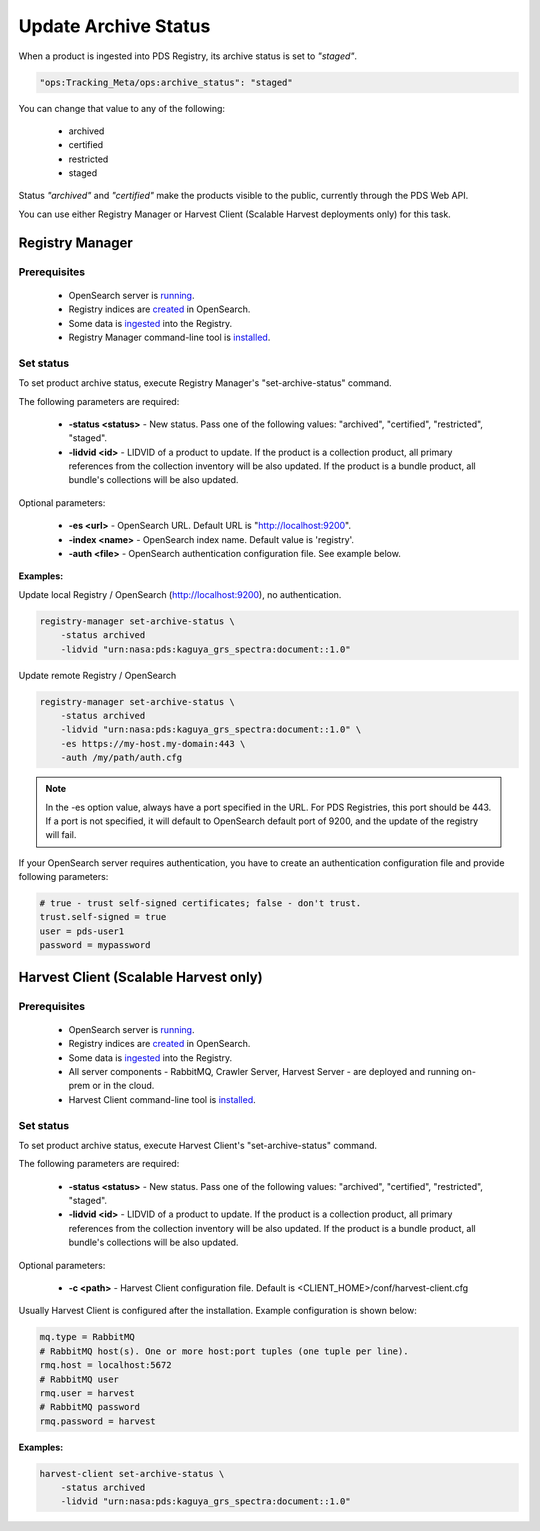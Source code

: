 =====================
Update Archive Status
=====================

When a product is ingested into PDS Registry, its archive status is set to *"staged"*.

.. code-block:: javascript

  "ops:Tracking_Meta/ops:archive_status": "staged"

You can change that value to any of the following:

 * archived
 * certified
 * restricted
 * staged

Status *"archived"* and *"certified"* make the products visible to the public, currently through the PDS Web API.

You can use either Registry Manager or Harvest Client (Scalable Harvest deployments only) for this task.

Registry Manager
*****************

Prerequisites
=============

  * OpenSearch server is `running <https://opensearch.org/>`_.
  * Registry indices are `created <../admin/create_reg.html#create-registry>`_ in OpenSearch.
  * Some data is `ingested <./load1.html>`_ into the Registry.
  * Registry Manager command-line tool is `installed <../install/tools.html#registry-manager>`_.


Set status
===========

To set product archive status, execute Registry Manager's "set-archive-status" command.

The following parameters are required:

 * **-status <status>** - New status. Pass one of the following values: "archived", "certified", "restricted", "staged".
 * **-lidvid <id>** - LIDVID of a product to update. If the product is a collection product,
   all primary references from the collection inventory will be also updated.
   If the product is a bundle product, all bundle's collections will be also updated.

Optional parameters:

 * **-es <url>** - OpenSearch URL. Default URL is "http://localhost:9200".
 * **-index <name>** - OpenSearch index name. Default value is 'registry'.
 * **-auth <file>** - OpenSearch authentication configuration file. See example below.

**Examples:**

Update local Registry / OpenSearch (http://localhost:9200), no authentication.

.. code-block:: bash

   registry-manager set-archive-status \
       -status archived
       -lidvid "urn:nasa:pds:kaguya_grs_spectra:document::1.0"

Update remote Registry / OpenSearch

.. code-block:: bash

   registry-manager set-archive-status \
       -status archived
       -lidvid "urn:nasa:pds:kaguya_grs_spectra:document::1.0" \
       -es https://my-host.my-domain:443 \
       -auth /my/path/auth.cfg

.. Note::
   In the -es option value, always have a port specified in the URL. For PDS Registries, this port should be 443. If a port is not specified, it will default to OpenSearch default port of 9200, and the update of the registry will fail.

If your OpenSearch server requires authentication, you have to create an authentication configuration
file and provide following parameters:

.. code-block:: python

   # true - trust self-signed certificates; false - don't trust.
   trust.self-signed = true
   user = pds-user1
   password = mypassword


Harvest Client (Scalable Harvest only)
**************************************

Prerequisites
=============

  * OpenSearch server is `running <https://opensearch.org/>`_.
  * Registry indices are `created <../admin/create_reg.html#create-registry>`_ in OpenSearch.
  * Some data is `ingested <./load2.html>`_ into the Registry.
  * All server components - RabbitMQ, Crawler Server, Harvest Server - are deployed and running on-prem or in the cloud.
  * Harvest Client command-line tool is `installed <../install/tools.html#harvest-client>`_.


Set status
===========

To set product archive status, execute Harvest Client's "set-archive-status" command.

The following parameters are required:

 * **-status <status>** - New status. Pass one of the following values: "archived", "certified", "restricted", "staged".
 * **-lidvid <id>** - LIDVID of a product to update. If the product is a collection product,
   all primary references from the collection inventory will be also updated.
   If the product is a bundle product, all bundle's collections will be also updated.

Optional parameters:

 * **-c <path>** - Harvest Client configuration file. Default is <CLIENT_HOME>/conf/harvest-client.cfg

Usually Harvest Client is configured after the installation. Example configuration is shown below:

.. code-block:: python

  mq.type = RabbitMQ
  # RabbitMQ host(s). One or more host:port tuples (one tuple per line).
  rmq.host = localhost:5672
  # RabbitMQ user
  rmq.user = harvest
  # RabbitMQ password
  rmq.password = harvest


**Examples:**

.. code-block:: bash

   harvest-client set-archive-status \
       -status archived
       -lidvid "urn:nasa:pds:kaguya_grs_spectra:document::1.0"
